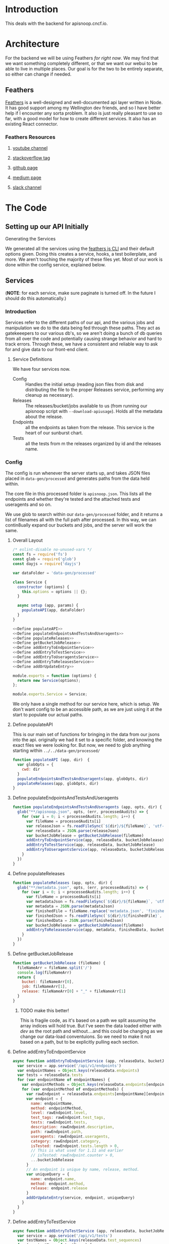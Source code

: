 #+NAME: APISnoop WebUI Backend
#+AUTHOR: Zach Mandeville
#+EMAIL: zz@ii.coop
#+TODO: TODO(t) NEXT(n) IN-PROGRESS(i) BLOCKED(i) | DONE(d) DONE-AND-SHARED(!)
#+PROPERTY: header-args :dir (file-name-directory buffer-file-name)
#+XPROPERTY: header-args:shell :results silent
#+XPROPERTY: header-args:shell :exports code
#+XPROPERTY: header-args:shell :wrap "SRC text"
#+PROPERTY: header-args:tmate :socket "/tmp/.zz-left.isocket"
#+PROPERTY: header-args:tmate :session api:main

* Introduction
This deals with the backend for apisnoop.cncf.io.
* Architecture
  For the backend we will be using Feathers //for right now//.  We may find that we want something completely different, or that we want our webui to be able to live in multiple places.  Our goal is for the two to be entirely separate, so either can change if needed.
** Feathers
   [[https://feathersjs.com/][Feathers]] is a well-designed and well-documented api layer written in Node.  It has good support among my Wellington dev friends, and so I have better help if I encounter any sorta problem.  It also is just really pleasant to use so far, with a good model for how to create different services.  It also has an existing React connector.
*** Feathers Resources
**** [[https://www.youtube.com/playlist?list=PLwSdIiqnDlf_lb5y1liQK2OW5daXYgKOe][youtube channel]]
**** [[https://stackoverflow.com/questions/tagged/feathersjs][stackoverflow tag]]
**** [[https://github.com/issues?utf8=%25E2%259C%2593&q=is%253Aopen+is%253Aissue+user%253Afeathersjs+][github page]]
**** [[https://blog.feathersjs.com/][medium page]]
**** [[http://slack.feathersjs.com/][slack channel]]
* The Code
** Setting up our API Initially
**** Generating the Services

     We generated all the services using the [[https://github.com/feathersjs/cli][feathers js CLI]] and their default options given.  Doing this creates a service, hooks, a test boilerplate, and more.  We aren't touching the majority of these files yet.  Most of our work is done within the config service, explained below.

** Services
   (**NOTE**: for each service, make sure paginate is turned off.  In the future I should do this automatically.)
*** Introduction
Services refer to the different paths of our api, and the various jobs and manipulation we do to the data being fed through these paths.  They act as gatekeeepers to our various db's, so we aren't doing a bunch of db queries from all over the code and potentially causing strange behavior and hard to track errors.  Through these, we have a consistent and reliable way to ask for and give data to our front-end client.
**** Service Definitions
   We have four services now.
 - Config :: Handles the initial setup (reading json files from disk and distributing the file to the proper Releases service, performing any cleanup as necessary).
 - Releases ::  The releases/bucket/jobs available to us (from running our apisnoop script with =--download-apiusage=).  Holds all the metadata about the release.
 - Endpoints :: all the endpoints as taken from the release.  This service is the heart of our sunburst chart.
 - Tests :: all the tests from m the releases organized by id and the releases name.
*** Config
    :PROPERTIES:
    :header-args: :noweb yes :tangle ./src/services/config/config.class.js
    :END:
   The config is run whenever the server starts up, and takes JSON files placed in =data-gen/processed= and generates paths from the data held within.

The core file in this processed folder is  =apisnoop.json=.  This lists all the endpoints and whether they're tested and the attached tests and useragents and so on.

   We use glob to search within our =data-gen/processed= folder, and it returns a list of filenames all with the full path after processed.   In this way, we can contin8ually expand our buckets and jobs, and the server will work the same.

**** Overall Layout
     #+NAME: config.class.js layout
     #+BEGIN_SRC js
       /* eslint-disable no-unused-vars */
       const fs = require('fs')
       const glob = require('glob')
       const dayjs = require('dayjs')

       var dataFolder = 'data-gen/processed'

       class Service {
         constructor (options) {
           this.options = options || {};
         }

         async setup (app, params) {
           populateAPI(app, dataFolder)
         }
       }

       <<Define populateAPI>>
       <<Define populateEndpointsAndTestsAndUseragents>>
       <<Define populateReleases>>
       <<Define getBucketJobRelease>>
       <<Define addEntryToEndpointService>>
       <<Define addEntryToTestService>>
       <<Define addEntryToUseragentsService>>
       <<Define addEntryToReleasesService>>
       <<Define addOrUpdateEntry>>

       module.exports = function (options) {
         return new Service(options);
       };

       module.exports.Service = Service;
    #+END_SRC

     We only have a single method for our service here, which is setup.  We don't want config to be an accessible path, as we are just using it at the start to populate our actual paths.


**** Define populateAPI
     This is our main set of functions for bringing in the data from our jsons into the api.  originally we had it set to a specific folder, and knowing the exact files we were looking for.  But now, we need to glob anything starting within =../../data-gen/processed/=

     #+NAME: Define populateAPI
     #+BEGIN_SRC js :tangle no
       function populateAPI (app, dir)  {
         var globOpts = {
           cwd: dir
         }
         populateEndpointsAndTestsAndUseragents(app, globOpts, dir)
         populateReleases(app, globOpts, dir)
       }

     #+END_SRC

**** Define populateEndpointsAndTestsAndUseragents

    #+NAME: Define populateEndpointsAndTestsAndUseragents
    #+BEGIN_SRC js :tangle no
      function populateEndpointsAndTestsAndUseragents (app, opts, dir) {
        glob("**/apisnoop.json", opts, (err, processedAudits) => {
          for (var i = 0; i < processedAudits.length; i++) {
            var fileName = processedAudits[i]
            var releaseJson = fs.readFileSync(`${dir}/${fileName}`, 'utf-8')
            var releaseData = JSON.parse(releaseJson)
            var bucketJobRelease = getBucketJobRelease(fileName)
            addEntryToEndpointService(app, releaseData, bucketJobRelease)
            addEntryToTestService(app, releaseData, bucketJobRelease)
            addEntryToUseragentsService(app, releaseData, bucketJobRelease)
          }
        })
      }

    #+END_SRC
**** Define populateReleases
     #+NAME: Define populateReleases
     #+BEGIN_SRC js :tangle no
       function populateReleases (app, opts, dir) {
         glob("**/metadata.json", opts, (err, processedAudits) => {
           for (var i = 0; i < processedAudits.length; i++) {
             var fileName = processedAudits[i]
             var metadataJson = fs.readFileSync(`${dir}/${fileName}`, 'utf-8')
             var metadata = JSON.parse(metadataJson)
             var finishedFile = fileName.replace('metadata.json', 'finished.json')
             var finishedJson = fs.readFileSync(`${dir}/${finishedFile}`, 'utf-8')
             var finishedData = JSON.parse(finishedJson)
             var bucketJobRelease = getBucketJobRelease(fileName)
             addEntryToReleasesService(app, metadata, finishedData, bucketJobRelease)
           }
         })
       }

     #+END_SRC
**** Define getBucketJobRelease

     #+NAME: Define getBucketJobRelease
     #+BEGIN_SRC js :tangle no
       function getBucketJobRelease (fileName) {
         fileNameArr = fileName.split('/')
         console.log(fileNameArr)
         return {
           bucket: fileNameArr[0],
           job: fileNameArr[1],
           release: fileNameArr[0] + "_" + fileNameArr[1]
         }
       }

     #+END_SRC
***** TODO make this better!
      This is fragile code, as it's based on a path we split assuming the array indices will hold true.  But I've seen  the data loaded either with /dev/ as the root path and without....and this could be changing as we change our data-load conventuions.  So we need to make it not based on a path, but to be explicitly pulling each section.
**** Define addEntryToEndpointService
     #+NAME: Define addEntryToEndpointService
     #+BEGIN_SRC js :tangle no
       async function addEntryToEndpointService (app, releaseData, bucketJobRelease) {
         var service = app.service('/api/v1/endpoints')
         var endpointNames = Object.keys(releaseData.endpoints)
         var tests = releaseData.tests
         for (var endpointName of endpointNames) {
           var endpointMethods = Object.keys(releaseData.endpoints[endpointName])
           for (var endpointMethod of endpointMethods) {
             var rawEndpoint = releaseData.endpoints[endpointName][endpointMethod]
             var endpoint = {
               name: endpointName,
               method: endpointMethod,
               level: rawEndpoint.level,
               test_tags: rawEndpoint.test_tags,
               tests: rawEndpoint.tests,
               description: rawEndpoint.description,
               path: rawEndpoint.path,
               useragents: rawEndpoint.useragents,
               category: rawEndpoint.category,
               isTested: rawEndpoint.tests.length > 0,
               // This is what used for 1.11 and earlier
               // isTested: rawEndpoint.counter > 0,
               ...bucketJobRelease
             }
             // An endpoint is unique by name, release, method.
             var uniqueQuery = {
               name: endpoint.name,
               method: endpoint.method,
               release: endpoint.release
             }
             addOrUpdateEntry(service, endpoint, uniqueQuery)
           }
         }
       }
     #+END_SRC
**** Define addEntryToTestService
     #+NAME: Define addEntryToTestService
     #+BEGIN_SRC js :tangle no
       async function addEntryToTestService (app, releaseData, bucketJobRelease) {
         var service = app.service('/api/v1/tests')
         var testNames = Object.keys(releaseData.test_sequences)
         for (var testName of testNames) {
           var testSequence = releaseData.test_sequences[testName]
           var test = {
             name: testName,
             sequence: testSequence,
             ...bucketJobRelease

           }
           // An test is unique by testName and Release.
           var uniqueQuery = {
             name: test.name,
             release: test.release
           }
           addOrUpdateEntry(service, test, uniqueQuery)
         }
       }

     #+END_SRC
**** Define addEntryToUseragentsService
     #+NAME: Define addEntryToUseragentsService
     #+BEGIN_SRC js :tangle no
       async function addEntryToUseragentsService (app, releaseData, bucketJobRelease) {
         var service = app.service('/api/v1/useragents')
         var useragents = Object.keys(releaseData.useragents)
         for (var useragentEntry of useragents) {
           var touchedEndpoints = releaseData
           var touchedEndpoints = releaseData.useragents[useragentEntry]
           var useragent = {
             name: useragentEntry,
             endpoints: touchedEndpoints,
             ...bucketJobRelease
           }
           // A useragent is unique by Name and Release.
           var uniqueQuery = {
             name: useragent.name,
             release: useragent.release
           }
           addOrUpdateEntry(service, useragent, uniqueQuery)
         }
       }

     #+END_SRC

**** Define addEntryToReleasesService
     #+NAME: Define addEntryToReleasesService
     #+BEGIN_SRC js :tangle no
       async function addEntryToReleasesService (app, metadata, finishedData, bucketJobRelease) {
         var service = app.service('/api/v1/releases')
         var release = {
           name: bucketJobRelease.release,
           ...metadata,
           ...finishedData,
           ...bucketJobRelease,
           release_short: metadata["job-version"].split("+")[0],
           gathered_datetime: dayjs(finishedData.timestamp * 1000).format('YYYY-MM-DD, HH:mm:ss'),
           version: finishedData["version"].match(/v(.*?)-/)[1]
         }
         // Release is unique by bucket, job, and timestamp
         var uniqueQuery = {
           bucket: release.bucket,
           timestamp: release.timestamp
         }
         addOrUpdateEntry(service, release, uniqueQuery)
       }


     #+END_SRC

**** Define addOrUpdateEntry
     #+NAME: Define addOrUpdateEntry
     #+BEGIN_SRC js :tangle no
        async function addOrUpdateEntry (service, entry, uniqueQuery) {
          var existingEntry = await service.find({query:uniqueQuery})
          if (existingEntry.length === 0) {
            await service.create(entry)
          } else {
            await service.update(existingEntry[0]._id, entry)
          }
        }
     #+END_SRC

      This will read the file and send the data to our releases service, but releaes will reject it by default because some of the fiels in the data have periods and our database does not like that.  So we add a hook to Releases that takes this data given to it and changes it's peirods to underscores before trying to add it to the database.  We generated the hook using feathers/cli, setting it to be before any create or update action...meaning it manipualtes the file BEFORE it is added to the db through CREATE or UPDATE

** Middleware
   :PROPERTIES:
   :header-args: :noweb yes :tangle ./src/middleware/index.js
   :END:
   This is where we can hold express middleware; express being the server framework that Feathers is atop of.
   #+NAME: index.js
   #+BEGIN_SRC js
// eslint-disable-next-line no-unused-vars
module.exports = function (app) {
  // Add your custom middleware here. Remember that
  // in Express, the order matters.
};


   #+END_SRC
